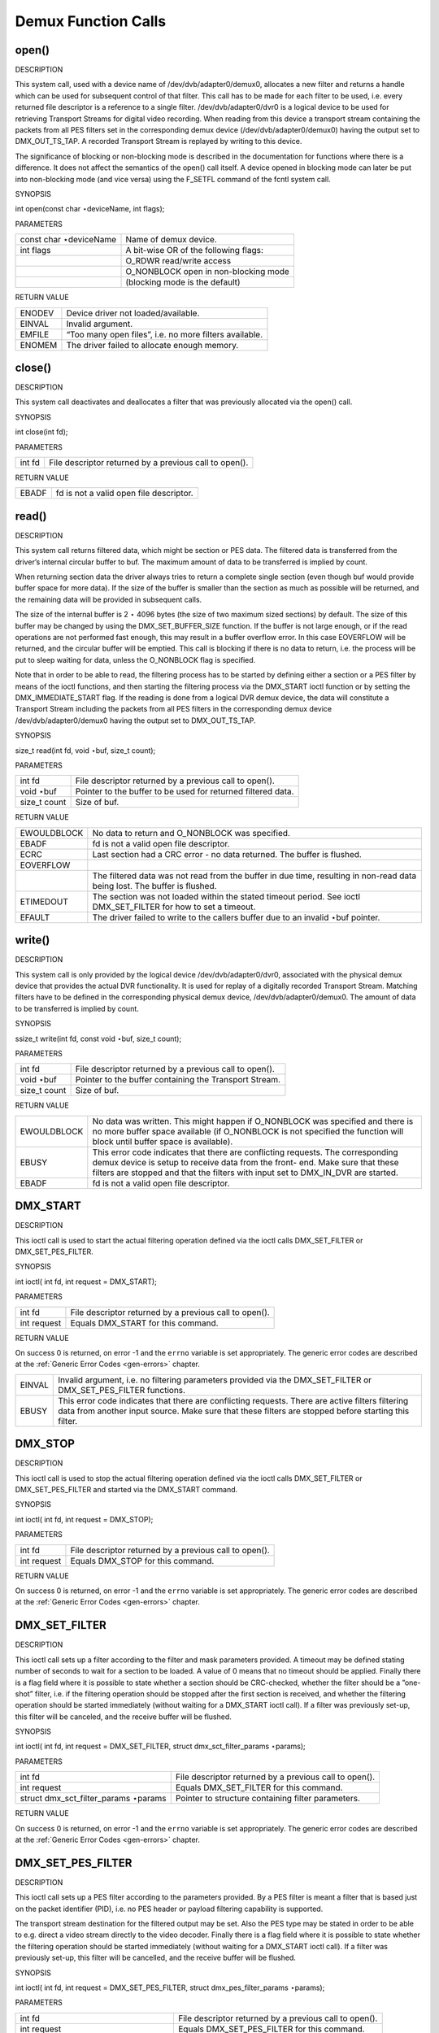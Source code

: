 
.. _dmx_fcalls:

====================
Demux Function Calls
====================


.. _dmx_fopen:

open()
======

DESCRIPTION

This system call, used with a device name of /dev/dvb/adapter0/demux0, allocates a new filter and returns a handle which can be used for subsequent control of that filter. This
call has to be made for each filter to be used, i.e. every returned file descriptor is a reference to a single filter. /dev/dvb/adapter0/dvr0 is a logical device to be used for
retrieving Transport Streams for digital video recording. When reading from this device a transport stream containing the packets from all PES filters set in the corresponding
demux device (/dev/dvb/adapter0/demux0) having the output set to DMX_OUT_TS_TAP. A recorded Transport Stream is replayed by writing to this device.

The significance of blocking or non-blocking mode is described in the documentation for functions where there is a difference. It does not affect the semantics of the open() call
itself. A device opened in blocking mode can later be put into non-blocking mode (and vice versa) using the F_SETFL command of the fcntl system call.

SYNOPSIS

int open(const char ⋆deviceName, int flags);

PARAMETERS



.. table::

    +--------------------------------------------------------------------------------------------+--------------------------------------------------------------------------------------------+
    | const char ⋆deviceName                                                                     | Name of demux device.                                                                      |
    +--------------------------------------------------------------------------------------------+--------------------------------------------------------------------------------------------+
    | int flags                                                                                  | A bit-wise OR of the following flags:                                                      |
    +--------------------------------------------------------------------------------------------+--------------------------------------------------------------------------------------------+
    |                                                                                            | O_RDWR  read/write access                                                                  |
    +--------------------------------------------------------------------------------------------+--------------------------------------------------------------------------------------------+
    |                                                                                            | O_NONBLOCK  open in non-blocking mode                                                      |
    +--------------------------------------------------------------------------------------------+--------------------------------------------------------------------------------------------+
    |                                                                                            | (blocking mode is the default)                                                             |
    +--------------------------------------------------------------------------------------------+--------------------------------------------------------------------------------------------+


RETURN VALUE



.. table::

    +--------------------------------------------------------------------------------------------+--------------------------------------------------------------------------------------------+
    | ENODEV                                                                                     | Device driver not loaded/available.                                                        |
    +--------------------------------------------------------------------------------------------+--------------------------------------------------------------------------------------------+
    | EINVAL                                                                                     | Invalid argument.                                                                          |
    +--------------------------------------------------------------------------------------------+--------------------------------------------------------------------------------------------+
    | EMFILE                                                                                     | “Too many open files”, i.e. no more filters available.                                     |
    +--------------------------------------------------------------------------------------------+--------------------------------------------------------------------------------------------+
    | ENOMEM                                                                                     | The driver failed to allocate enough memory.                                               |
    +--------------------------------------------------------------------------------------------+--------------------------------------------------------------------------------------------+



.. _dmx_fclose:

close()
=======

DESCRIPTION

This system call deactivates and deallocates a filter that was previously allocated via the open() call.

SYNOPSIS

int close(int fd);

PARAMETERS



.. table::

    +--------------------------------------------------------------------------------------------+--------------------------------------------------------------------------------------------+
    | int fd                                                                                     | File descriptor returned by a previous call to open().                                     |
    +--------------------------------------------------------------------------------------------+--------------------------------------------------------------------------------------------+


RETURN VALUE



.. table::

    +--------------------------------------------------------------------------------------------+--------------------------------------------------------------------------------------------+
    | EBADF                                                                                      | fd is not a valid open file descriptor.                                                    |
    +--------------------------------------------------------------------------------------------+--------------------------------------------------------------------------------------------+



.. _dmx_fread:

read()
======

DESCRIPTION

This system call returns filtered data, which might be section or PES data. The filtered data is transferred from the driver’s internal circular buffer to buf. The maximum amount
of data to be transferred is implied by count.

When returning section data the driver always tries to return a complete single section (even though buf would provide buffer space for more data). If the size of the buffer is
smaller than the section as much as possible will be returned, and the remaining data will be provided in subsequent calls.

The size of the internal buffer is 2 ⋆ 4096 bytes (the size of two maximum sized sections) by default. The size of this buffer may be changed by using the DMX_SET_BUFFER_SIZE
function. If the buffer is not large enough, or if the read operations are not performed fast enough, this may result in a buffer overflow error. In this case EOVERFLOW will be
returned, and the circular buffer will be emptied. This call is blocking if there is no data to return, i.e. the process will be put to sleep waiting for data, unless the
O_NONBLOCK flag is specified.

Note that in order to be able to read, the filtering process has to be started by defining either a section or a PES filter by means of the ioctl functions, and then starting the
filtering process via the DMX_START ioctl function or by setting the DMX_IMMEDIATE_START flag. If the reading is done from a logical DVR demux device, the data will constitute a
Transport Stream including the packets from all PES filters in the corresponding demux device /dev/dvb/adapter0/demux0 having the output set to DMX_OUT_TS_TAP.

SYNOPSIS

size_t read(int fd, void ⋆buf, size_t count);

PARAMETERS



.. table::

    +--------------------------------------------------------------------------------------------+--------------------------------------------------------------------------------------------+
    | int fd                                                                                     | File descriptor returned by a previous call to open().                                     |
    +--------------------------------------------------------------------------------------------+--------------------------------------------------------------------------------------------+
    | void ⋆buf                                                                                  | Pointer to the buffer to be used for returned filtered data.                               |
    +--------------------------------------------------------------------------------------------+--------------------------------------------------------------------------------------------+
    | size_t  count                                                                              | Size of buf.                                                                               |
    +--------------------------------------------------------------------------------------------+--------------------------------------------------------------------------------------------+


RETURN VALUE



.. table::

    +--------------------------------------------------------------------------------------------+--------------------------------------------------------------------------------------------+
    | EWOULDBLOCK                                                                                | No data to return and O_NONBLOCK  was specified.                                           |
    +--------------------------------------------------------------------------------------------+--------------------------------------------------------------------------------------------+
    | EBADF                                                                                      | fd is not a valid open file descriptor.                                                    |
    +--------------------------------------------------------------------------------------------+--------------------------------------------------------------------------------------------+
    | ECRC                                                                                       | Last section had a CRC error - no data returned. The buffer is flushed.                    |
    +--------------------------------------------------------------------------------------------+--------------------------------------------------------------------------------------------+
    | EOVERFLOW                                                                                  |                                                                                            |
    +--------------------------------------------------------------------------------------------+--------------------------------------------------------------------------------------------+
    |                                                                                            | The filtered data was not read from the buffer in due time, resulting in non-read data     |
    |                                                                                            | being lost. The buffer is flushed.                                                         |
    +--------------------------------------------------------------------------------------------+--------------------------------------------------------------------------------------------+
    | ETIMEDOUT                                                                                  | The section was not loaded within the stated timeout period. See ioctl DMX_SET_FILTER      |
    |                                                                                            | for how to set a timeout.                                                                  |
    +--------------------------------------------------------------------------------------------+--------------------------------------------------------------------------------------------+
    | EFAULT                                                                                     | The driver failed to write to the callers buffer due to an invalid ⋆buf pointer.           |
    +--------------------------------------------------------------------------------------------+--------------------------------------------------------------------------------------------+



.. _dmx_fwrite:

write()
=======

DESCRIPTION

This system call is only provided by the logical device /dev/dvb/adapter0/dvr0, associated with the physical demux device that provides the actual DVR functionality. It is used for
replay of a digitally recorded Transport Stream. Matching filters have to be defined in the corresponding physical demux device, /dev/dvb/adapter0/demux0. The amount of data to be
transferred is implied by count.

SYNOPSIS

ssize_t write(int fd, const void ⋆buf, size_t count);

PARAMETERS



.. table::

    +--------------------------------------------------------------------------------------------+--------------------------------------------------------------------------------------------+
    | int fd                                                                                     | File descriptor returned by a previous call to open().                                     |
    +--------------------------------------------------------------------------------------------+--------------------------------------------------------------------------------------------+
    | void ⋆buf                                                                                  | Pointer to the buffer containing the Transport Stream.                                     |
    +--------------------------------------------------------------------------------------------+--------------------------------------------------------------------------------------------+
    | size_t  count                                                                              | Size of buf.                                                                               |
    +--------------------------------------------------------------------------------------------+--------------------------------------------------------------------------------------------+


RETURN VALUE



.. table::

    +--------------------------------------------------------------------------------------------+--------------------------------------------------------------------------------------------+
    | EWOULDBLOCK                                                                                | No data was written. This might happen if O_NONBLOCK  was specified and there is no more   |
    |                                                                                            | buffer space available (if O_NONBLOCK  is not specified the function will block until      |
    |                                                                                            | buffer space is available).                                                                |
    +--------------------------------------------------------------------------------------------+--------------------------------------------------------------------------------------------+
    | EBUSY                                                                                      | This error code indicates that there are conflicting requests. The corresponding demux     |
    |                                                                                            | device is setup to receive data from the front- end. Make sure that these filters are      |
    |                                                                                            | stopped and that the filters with input set to DMX_IN_DVR   are started.                   |
    +--------------------------------------------------------------------------------------------+--------------------------------------------------------------------------------------------+
    | EBADF                                                                                      | fd is not a valid open file descriptor.                                                    |
    +--------------------------------------------------------------------------------------------+--------------------------------------------------------------------------------------------+



.. _DMX_START:

DMX_START
=========

DESCRIPTION

This ioctl call is used to start the actual filtering operation defined via the ioctl calls DMX_SET_FILTER or DMX_SET_PES_FILTER.

SYNOPSIS

int ioctl( int fd, int request = DMX_START);

PARAMETERS



.. table::

    +--------------------------------------------------------------------------------------------+--------------------------------------------------------------------------------------------+
    | int fd                                                                                     | File descriptor returned by a previous call to open().                                     |
    +--------------------------------------------------------------------------------------------+--------------------------------------------------------------------------------------------+
    | int request                                                                                | Equals DMX_START  for this command.                                                        |
    +--------------------------------------------------------------------------------------------+--------------------------------------------------------------------------------------------+


RETURN VALUE

On success 0 is returned, on error -1 and the ``errno`` variable is set appropriately. The generic error codes are described at the :ref:`Generic Error Codes <gen-errors>`
chapter.



.. table::

    +--------------------------------------------------------------------------------------------+--------------------------------------------------------------------------------------------+
    | EINVAL                                                                                     | Invalid argument, i.e. no filtering parameters provided via the DMX_SET_FILTER   or        |
    |                                                                                            | DMX_SET_PES_FILTER    functions.                                                           |
    +--------------------------------------------------------------------------------------------+--------------------------------------------------------------------------------------------+
    | EBUSY                                                                                      | This error code indicates that there are conflicting requests. There are active filters    |
    |                                                                                            | filtering data from another input source. Make sure that these filters are stopped before  |
    |                                                                                            | starting this filter.                                                                      |
    +--------------------------------------------------------------------------------------------+--------------------------------------------------------------------------------------------+



.. _DMX_STOP:

DMX_STOP
========

DESCRIPTION

This ioctl call is used to stop the actual filtering operation defined via the ioctl calls DMX_SET_FILTER or DMX_SET_PES_FILTER and started via the DMX_START command.

SYNOPSIS

int ioctl( int fd, int request = DMX_STOP);

PARAMETERS



.. table::

    +--------------------------------------------------------------------------------------------+--------------------------------------------------------------------------------------------+
    | int fd                                                                                     | File descriptor returned by a previous call to open().                                     |
    +--------------------------------------------------------------------------------------------+--------------------------------------------------------------------------------------------+
    | int request                                                                                | Equals DMX_STOP  for this command.                                                         |
    +--------------------------------------------------------------------------------------------+--------------------------------------------------------------------------------------------+


RETURN VALUE

On success 0 is returned, on error -1 and the ``errno`` variable is set appropriately. The generic error codes are described at the :ref:`Generic Error Codes <gen-errors>`
chapter.


.. _DMX_SET_FILTER:

DMX_SET_FILTER
==============

DESCRIPTION

This ioctl call sets up a filter according to the filter and mask parameters provided. A timeout may be defined stating number of seconds to wait for a section to be loaded. A
value of 0 means that no timeout should be applied. Finally there is a flag field where it is possible to state whether a section should be CRC-checked, whether the filter should
be a ”one-shot” filter, i.e. if the filtering operation should be stopped after the first section is received, and whether the filtering operation should be started immediately
(without waiting for a DMX_START ioctl call). If a filter was previously set-up, this filter will be canceled, and the receive buffer will be flushed.

SYNOPSIS

int ioctl( int fd, int request = DMX_SET_FILTER, struct dmx_sct_filter_params ⋆params);

PARAMETERS



.. table::

    +--------------------------------------------------------------------------------------------+--------------------------------------------------------------------------------------------+
    | int fd                                                                                     | File descriptor returned by a previous call to open().                                     |
    +--------------------------------------------------------------------------------------------+--------------------------------------------------------------------------------------------+
    | int request                                                                                | Equals DMX_SET_FILTER   for this command.                                                  |
    +--------------------------------------------------------------------------------------------+--------------------------------------------------------------------------------------------+
    | struct dmx_sct_filter_params    ⋆params                                                    | Pointer to structure containing filter parameters.                                         |
    +--------------------------------------------------------------------------------------------+--------------------------------------------------------------------------------------------+


RETURN VALUE

On success 0 is returned, on error -1 and the ``errno`` variable is set appropriately. The generic error codes are described at the :ref:`Generic Error Codes <gen-errors>`
chapter.


.. _DMX_SET_PES_FILTER:

DMX_SET_PES_FILTER
==================

DESCRIPTION

This ioctl call sets up a PES filter according to the parameters provided. By a PES filter is meant a filter that is based just on the packet identifier (PID), i.e. no PES header
or payload filtering capability is supported.

The transport stream destination for the filtered output may be set. Also the PES type may be stated in order to be able to e.g. direct a video stream directly to the video
decoder. Finally there is a flag field where it is possible to state whether the filtering operation should be started immediately (without waiting for a DMX_START ioctl call). If
a filter was previously set-up, this filter will be cancelled, and the receive buffer will be flushed.

SYNOPSIS

int ioctl( int fd, int request = DMX_SET_PES_FILTER, struct dmx_pes_filter_params ⋆params);

PARAMETERS



.. table::

    +--------------------------------------------------------------------------------------------+--------------------------------------------------------------------------------------------+
    | int fd                                                                                     | File descriptor returned by a previous call to open().                                     |
    +--------------------------------------------------------------------------------------------+--------------------------------------------------------------------------------------------+
    | int request                                                                                | Equals DMX_SET_PES_FILTER    for this command.                                             |
    +--------------------------------------------------------------------------------------------+--------------------------------------------------------------------------------------------+
    | struct dmx_pes_filter_params    ⋆params                                                    | Pointer to structure containing filter parameters.                                         |
    +--------------------------------------------------------------------------------------------+--------------------------------------------------------------------------------------------+


RETURN VALUE

On success 0 is returned, on error -1 and the ``errno`` variable is set appropriately. The generic error codes are described at the :ref:`Generic Error Codes <gen-errors>`
chapter.



.. table::

    +--------------------------------------------------------------------------------------------+--------------------------------------------------------------------------------------------+
    | EBUSY                                                                                      | This error code indicates that there are conflicting requests. There are active filters    |
    |                                                                                            | filtering data from another input source. Make sure that these filters are stopped before  |
    |                                                                                            | starting this filter.                                                                      |
    +--------------------------------------------------------------------------------------------+--------------------------------------------------------------------------------------------+



.. _DMX_SET_BUFFER_SIZE:

DMX_SET_BUFFER_SIZE
===================

DESCRIPTION

This ioctl call is used to set the size of the circular buffer used for filtered data. The default size is two maximum sized sections, i.e. if this function is not called a buffer
size of 2 ⋆ 4096 bytes will be used.

SYNOPSIS

int ioctl( int fd, int request = DMX_SET_BUFFER_SIZE, unsigned long size);

PARAMETERS



.. table::

    +--------------------------------------------------------------------------------------------+--------------------------------------------------------------------------------------------+
    | int fd                                                                                     | File descriptor returned by a previous call to open().                                     |
    +--------------------------------------------------------------------------------------------+--------------------------------------------------------------------------------------------+
    | int request                                                                                | Equals DMX_SET_BUFFER_SIZE    for this command.                                            |
    +--------------------------------------------------------------------------------------------+--------------------------------------------------------------------------------------------+
    | unsigned long size                                                                         | Size of circular buffer.                                                                   |
    +--------------------------------------------------------------------------------------------+--------------------------------------------------------------------------------------------+


RETURN VALUE

On success 0 is returned, on error -1 and the ``errno`` variable is set appropriately. The generic error codes are described at the :ref:`Generic Error Codes <gen-errors>`
chapter.


.. _DMX_GET_EVENT:

DMX_GET_EVENT
=============

DESCRIPTION

This ioctl call returns an event if available. If an event is not available, the behavior depends on whether the device is in blocking or non-blocking mode. In the latter case, the
call fails immediately with errno set to EWOULDBLOCK. In the former case, the call blocks until an event becomes available.

The standard Linux poll() and/or select() system calls can be used with the device file descriptor to watch for new events. For select(), the file descriptor should be included in
the exceptfds argument, and for poll(), POLLPRI should be specified as the wake-up condition. Only the latest event for each filter is saved.

SYNOPSIS

int ioctl( int fd, int request = DMX_GET_EVENT, struct dmx_event ⋆ev);

PARAMETERS



.. table::

    +--------------------------------------------------------------------------------------------+--------------------------------------------------------------------------------------------+
    | int fd                                                                                     | File descriptor returned by a previous call to open().                                     |
    +--------------------------------------------------------------------------------------------+--------------------------------------------------------------------------------------------+
    | int request                                                                                | Equals DMX_GET_EVENT   for this command.                                                   |
    +--------------------------------------------------------------------------------------------+--------------------------------------------------------------------------------------------+
    | struct dmx_event  ⋆ev                                                                      | Pointer to the location where the event is to be stored.                                   |
    +--------------------------------------------------------------------------------------------+--------------------------------------------------------------------------------------------+


RETURN VALUE

On success 0 is returned, on error -1 and the ``errno`` variable is set appropriately. The generic error codes are described at the :ref:`Generic Error Codes <gen-errors>`
chapter.



.. table::

    +--------------------------------------------------------------------------------------------+--------------------------------------------------------------------------------------------+
    | EWOULDBLOCK                                                                                | There is no event pending, and the device is in non-blocking mode.                         |
    +--------------------------------------------------------------------------------------------+--------------------------------------------------------------------------------------------+



.. _DMX_GET_STC:

DMX_GET_STC
===========

DESCRIPTION

This ioctl call returns the current value of the system time counter (which is driven by a PES filter of type DMX_PES_PCR). Some hardware supports more than one STC, so you must
specify which one by setting the num field of stc before the ioctl (range 0...n). The result is returned in form of a ratio with a 64 bit numerator and a 32 bit denominator, so the
real 90kHz STC value is stc->stc / stc->base .

SYNOPSIS

int ioctl( int fd, int request = DMX_GET_STC, struct dmx_stc ⋆stc);

PARAMETERS



.. table::

    +--------------------------------------------------------------------------------------------+--------------------------------------------------------------------------------------------+
    | int fd                                                                                     | File descriptor returned by a previous call to open().                                     |
    +--------------------------------------------------------------------------------------------+--------------------------------------------------------------------------------------------+
    | int request                                                                                | Equals DMX_GET_STC   for this command.                                                     |
    +--------------------------------------------------------------------------------------------+--------------------------------------------------------------------------------------------+
    | struct dmx_stc  ⋆stc                                                                       | Pointer to the location where the stc is to be stored.                                     |
    +--------------------------------------------------------------------------------------------+--------------------------------------------------------------------------------------------+


RETURN VALUE

On success 0 is returned, on error -1 and the ``errno`` variable is set appropriately. The generic error codes are described at the :ref:`Generic Error Codes <gen-errors>`
chapter.



.. table::

    +--------------------------------------------------------------------------------------------+--------------------------------------------------------------------------------------------+
    | EINVAL                                                                                     | Invalid stc number.                                                                        |
    +--------------------------------------------------------------------------------------------+--------------------------------------------------------------------------------------------+



.. _DMX_GET_PES_PIDS:

DMX_GET_PES_PIDS
================

DESCRIPTION

This ioctl is undocumented. Documentation is welcome.

SYNOPSIS

int ioctl(fd, int request = DMX_GET_PES_PIDS, __u16[5]);

PARAMETERS



.. table::

    +--------------------------------------------------------------------------------------------+--------------------------------------------------------------------------------------------+
    | int fd                                                                                     | File descriptor returned by a previous call to open().                                     |
    +--------------------------------------------------------------------------------------------+--------------------------------------------------------------------------------------------+
    | int request                                                                                | Equals DMX_GET_PES_PIDS    for this command.                                               |
    +--------------------------------------------------------------------------------------------+--------------------------------------------------------------------------------------------+
    | __u16[5]                                                                                   | Undocumented.                                                                              |
    +--------------------------------------------------------------------------------------------+--------------------------------------------------------------------------------------------+


RETURN VALUE

On success 0 is returned, on error -1 and the ``errno`` variable is set appropriately. The generic error codes are described at the :ref:`Generic Error Codes <gen-errors>`
chapter.


.. _DMX_GET_CAPS:

DMX_GET_CAPS
============

DESCRIPTION

This ioctl is undocumented. Documentation is welcome.

SYNOPSIS

int ioctl(fd, int request = DMX_GET_CAPS, dmx_caps_t ⋆);

PARAMETERS



.. table::

    +--------------------------------------------------------------------------------------------+--------------------------------------------------------------------------------------------+
    | int fd                                                                                     | File descriptor returned by a previous call to open().                                     |
    +--------------------------------------------------------------------------------------------+--------------------------------------------------------------------------------------------+
    | int request                                                                                | Equals DMX_GET_CAPS   for this command.                                                    |
    +--------------------------------------------------------------------------------------------+--------------------------------------------------------------------------------------------+
    | dmx_caps_t   ⋆                                                                             | Undocumented.                                                                              |
    +--------------------------------------------------------------------------------------------+--------------------------------------------------------------------------------------------+


RETURN VALUE

On success 0 is returned, on error -1 and the ``errno`` variable is set appropriately. The generic error codes are described at the :ref:`Generic Error Codes <gen-errors>`
chapter.


.. _DMX_SET_SOURCE:

DMX_SET_SOURCE
==============

DESCRIPTION

This ioctl is undocumented. Documentation is welcome.

SYNOPSIS

int ioctl(fd, int request = DMX_SET_SOURCE, dmx_source_t ⋆);

PARAMETERS



.. table::

    +--------------------------------------------------------------------------------------------+--------------------------------------------------------------------------------------------+
    | int fd                                                                                     | File descriptor returned by a previous call to open().                                     |
    +--------------------------------------------------------------------------------------------+--------------------------------------------------------------------------------------------+
    | int request                                                                                | Equals DMX_SET_SOURCE   for this command.                                                  |
    +--------------------------------------------------------------------------------------------+--------------------------------------------------------------------------------------------+
    | dmx_source_t   ⋆                                                                           | Undocumented.                                                                              |
    +--------------------------------------------------------------------------------------------+--------------------------------------------------------------------------------------------+


RETURN VALUE

On success 0 is returned, on error -1 and the ``errno`` variable is set appropriately. The generic error codes are described at the :ref:`Generic Error Codes <gen-errors>`
chapter.


.. _DMX_ADD_PID:

DMX_ADD_PID
===========

DESCRIPTION

This ioctl call allows to add multiple PIDs to a transport stream filter previously set up with DMX_SET_PES_FILTER and output equal to DMX_OUT_TSDEMUX_TAP.

It is used by readers of /dev/dvb/adapterX/demuxY.

It may be called at any time, i.e. before or after the first filter on the shared file descriptor was started. It makes it possible to record multiple services without the need to
de-multiplex or re-multiplex TS packets.

SYNOPSIS

int ioctl(fd, int request = DMX_ADD_PID, __u16 ⋆);

PARAMETERS



.. table::

    +--------------------------------------------------------------------------------------------+--------------------------------------------------------------------------------------------+
    | int fd                                                                                     | File descriptor returned by a previous call to open().                                     |
    +--------------------------------------------------------------------------------------------+--------------------------------------------------------------------------------------------+
    | int request                                                                                | Equals DMX_ADD_PID   for this command.                                                     |
    +--------------------------------------------------------------------------------------------+--------------------------------------------------------------------------------------------+
    | __u16   ⋆                                                                                  | PID number to be filtered.                                                                 |
    +--------------------------------------------------------------------------------------------+--------------------------------------------------------------------------------------------+


RETURN VALUE

On success 0 is returned, on error -1 and the ``errno`` variable is set appropriately. The generic error codes are described at the :ref:`Generic Error Codes <gen-errors>`
chapter.


.. _DMX_REMOVE_PID:

DMX_REMOVE_PID
==============

DESCRIPTION

This ioctl call allows to remove a PID when multiple PIDs are set on a transport stream filter, e. g. a filter previously set up with output equal to DMX_OUT_TSDEMUX_TAP,
created via either DMX_SET_PES_FILTER or DMX_ADD_PID.

It is used by readers of /dev/dvb/adapterX/demuxY.

It may be called at any time, i.e. before or after the first filter on the shared file descriptor was started. It makes it possible to record multiple services without the need to
de-multiplex or re-multiplex TS packets.

SYNOPSIS

int ioctl(fd, int request = DMX_REMOVE_PID, __u16 ⋆);

PARAMETERS



.. table::

    +--------------------------------------------------------------------------------------------+--------------------------------------------------------------------------------------------+
    | int fd                                                                                     | File descriptor returned by a previous call to open().                                     |
    +--------------------------------------------------------------------------------------------+--------------------------------------------------------------------------------------------+
    | int request                                                                                | Equals DMX_REMOVE_PID   for this command.                                                  |
    +--------------------------------------------------------------------------------------------+--------------------------------------------------------------------------------------------+
    | __u16   ⋆                                                                                  | PID of the PES filter to be removed.                                                       |
    +--------------------------------------------------------------------------------------------+--------------------------------------------------------------------------------------------+


RETURN VALUE

On success 0 is returned, on error -1 and the ``errno`` variable is set appropriately. The generic error codes are described at the :ref:`Generic Error Codes <gen-errors>`
chapter.
